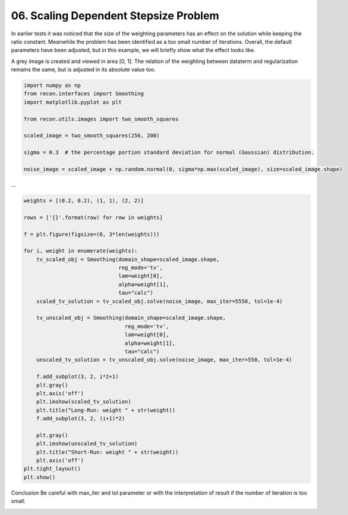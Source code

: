 .. only:: html

    .. note::
        :class: sphx-glr-download-link-note

        Click :ref:`here <sphx_glr_download_tutorials_scaling_problem.py>`     to download the full example code
    .. rst-class:: sphx-glr-example-title

    .. _sphx_glr_tutorials_scaling_problem.py:


06. Scaling Dependent Stepsize Problem
================
In earlier tests it was noticed that the size of the weighting parameters
has an effect on the solution while keeping the ratio constant.
Meanwhile the problem has been identified as a too small number of iterations.
Overall, the default parameters have been adjusted, but in this example,
we will briefly show what the effect looks like.

A grey image is created and viewed in area [0, 1].
The relation of the weighting between dataterm and regularization
remains the same, but is adjusted in its absolute value too.


.. code-block:: default

    import numpy as np
    from recon.interfaces import Smoothing
    import matplotlib.pyplot as plt

    from recon.utils.images import two_smooth_squares

    scaled_image = two_smooth_squares(256, 200)

    sigma = 0.3  # the percentage portion standard deviation for normal (Gaussian) distribution.

    noise_image = scaled_image + np.random.normal(0, sigma*np.max(scaled_image), size=scaled_image.shape)









...


.. code-block:: default


    weights = [(0.2, 0.2), (1, 1), (2, 2)]

    rows = ['{}'.format(row) for row in weights]

    f = plt.figure(figsize=(6, 3*len(weights)))

    for i, weight in enumerate(weights):
        tv_scaled_obj = Smoothing(domain_shape=scaled_image.shape,
                                  reg_mode='tv',
                                  lam=weight[0],
                                  alpha=weight[1],
                                  tau="calc")
        scaled_tv_solution = tv_scaled_obj.solve(noise_image, max_iter=5550, tol=1e-4)

        tv_unscaled_obj = Smoothing(domain_shape=scaled_image.shape,
                                    reg_mode='tv',
                                    lam=weight[0],
                                    alpha=weight[1],
                                    tau="calc")
        unscaled_tv_solution = tv_unscaled_obj.solve(noise_image, max_iter=550, tol=1e-4)

        f.add_subplot(3, 2, i*2+1)
        plt.gray()
        plt.axis('off')
        plt.imshow(scaled_tv_solution)
        plt.title("Long-Run: weight " + str(weight))
        f.add_subplot(3, 2, (i+1)*2)

        plt.gray()
        plt.imshow(unscaled_tv_solution)
        plt.title("Short-Run: weight " + str(weight))
        plt.axis('off')
    plt.tight_layout()
    plt.show()




.. image:: /tutorials/images/sphx_glr_scaling_problem_001.png
    :alt: Long-Run: weight (0.2, 0.2), Short-Run: weight (0.2, 0.2), Long-Run: weight (1, 1), Short-Run: weight (1, 1), Long-Run: weight (2, 2), Short-Run: weight (2, 2)
    :class: sphx-glr-single-img


.. rst-class:: sphx-glr-script-out

 Out:

 .. code-block:: none

     Early stopping.
     Early stopping.
     Early stopping.
     Early stopping.
     Early stopping.
     Early stopping.




Conclusion
Be careful with max_iter and tol parameter
or with the interpretation of result if the number of iteration is too small.


.. rst-class:: sphx-glr-timing

   **Total running time of the script:** ( 0 minutes  43.458 seconds)


.. _sphx_glr_download_tutorials_scaling_problem.py:


.. only :: html

 .. container:: sphx-glr-footer
    :class: sphx-glr-footer-example



  .. container:: sphx-glr-download sphx-glr-download-python

     :download:`Download Python source code: scaling_problem.py <scaling_problem.py>`



  .. container:: sphx-glr-download sphx-glr-download-jupyter

     :download:`Download Jupyter notebook: scaling_problem.ipynb <scaling_problem.ipynb>`


.. only:: html

 .. rst-class:: sphx-glr-signature

    `Gallery generated by Sphinx-Gallery <https://sphinx-gallery.github.io>`_
